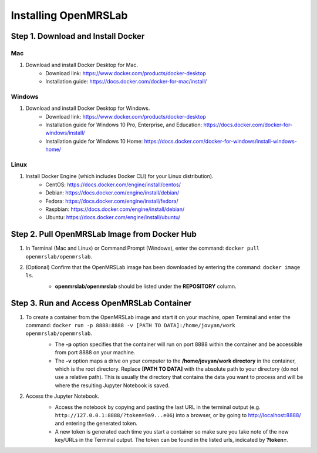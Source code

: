 .. _intro-install:

=====================
Installing OpenMRSLab
=====================

###################################
Step 1. Download and Install Docker
###################################

Mac
***
#. Download and install Docker Desktop for Mac.
    * Download link: https://www.docker.com/products/docker-desktop
    * Installation guide: https://docs.docker.com/docker-for-mac/install/

Windows
*******
#. Download and install Docker Desktop for Windows.
    * Download link: https://www.docker.com/products/docker-desktop
    * Installation guide for Windows 10 Pro, Enterprise, and Education: https://docs.docker.com/docker-for-windows/install/
    * Installation guide for Windows 10 Home: https://docs.docker.com/docker-for-windows/install-windows-home/

Linux
*****
#. Install Docker Engine (which includes Docker CLI) for your Linux distribution).
    * CentOS: https://docs.docker.com/engine/install/centos/
    * Debian: https://docs.docker.com/engine/install/debian/
    * Fedora: https://docs.docker.com/engine/install/fedora/
    * Raspbian: https://docs.docker.com/engine/install/debian/
    * Ubuntu: https://docs.docker.com/engine/install/ubuntu/

#############################################
Step 2. Pull OpenMRSLab Image from Docker Hub
#############################################
#. In Terminal (Mac and Linux) or Command Prompt (Windows), enter the command: ``docker pull openmrslab/openmrslab``.
    .. image:: images/install_pull.png
      :align: center
      :width: 400
      :alt: docker pull screenshot
#. (Optional) Confirm that the OpenMRSLab image has been downloaded by entering the command: ``docker image ls``.
    .. image:: images/install_confirm.png
      :align: center
      :width: 400
      :alt: docker image ls screenshot

    * **openmrslab/openmrslab** should be listed under the **REPOSITORY** column.

###########################################
Step 3. Run and Access OpenMRSLab Container
###########################################
#. To create a container from the OpenMRSLab image and start it on your machine, open Terminal and enter the command: ``docker run -p 8888:8888 -v [PATH TO DATA]:/home/jovyan/work openmrslab/openmrslab``.
    .. image:: images/install_run.png
      :align: center
      :width: 625
      :alt: docker run screenshot

    * The **-p** option specifies that the container will run on port 8888 within the container and be accessible from port 8888 on your machine.
    * The **-v** option maps a drive on your computer to the **/home/jovyan/work directory** in the container, which is the root directory. Replace **[PATH TO DATA]** with the absolute path to your directory (do not use a relative path). This is usually the directory that contains the data you want to process and will be where the resulting Jupyter Notebook is saved.
    
#. Access the Jupyter Notebook.
    .. image:: images/install_jupyter.png
      :align: center
      :width: 625
      :alt: Jupyter screenshot

    * Access the notebook by copying and pasting the last URL in the terminal output (e.g. ``http://127.0.0.1:8888/?token=9a9...e06``) into a browser, or by going to http://localhost:8888/ and entering the generated token.
    * A new token is generated each time you start a container so make sure you take note of the new key/URLs in the Terminal output. The token can be found in the listed urls, indicated by **?token=**.